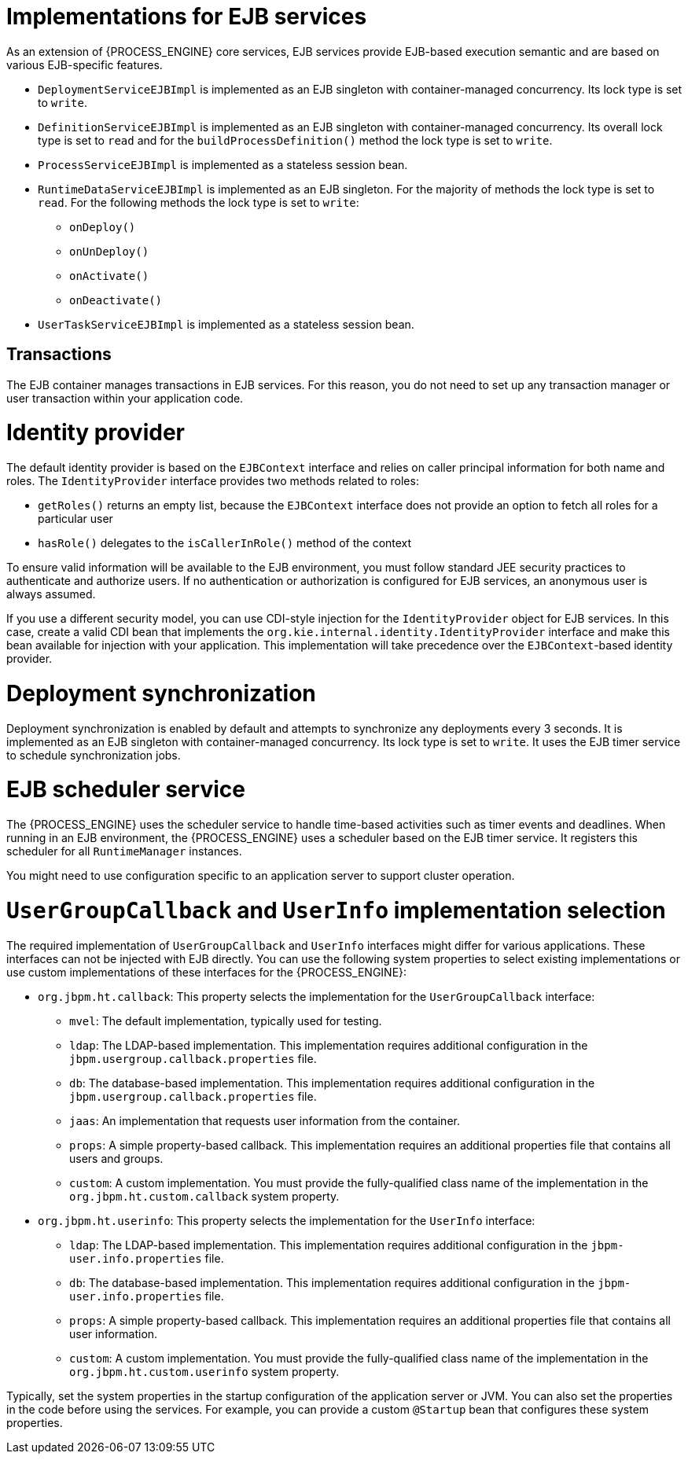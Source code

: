 [id='ejb-implementations-ref_{context}']
= Implementations for EJB services

As an extension of {PROCESS_ENGINE} core services, EJB services provide EJB-based execution semantic and are based on various EJB-specific features.

* `DeploymentServiceEJBImpl` is implemented as an EJB singleton with container-managed concurrency. Its lock type is set to `write`.
* `DefinitionServiceEJBImpl` is implemented as an EJB singleton with container-managed concurrency. Its overall lock type is set to `read` and for the `buildProcessDefinition()` method the lock type is set to `write`.
* `ProcessServiceEJBImpl` is implemented as a stateless session bean.
* `RuntimeDataServiceEJBImpl` is implemented as an EJB singleton. For the majority of methods the lock type is set to `read`. For the following methods the lock type is set to `write`:
** `onDeploy()`
** `onUnDeploy()`
** `onActivate()`
** `onDeactivate()`
* `UserTaskServiceEJBImpl` is implemented as a stateless session bean.

[discrete]
== Transactions

The EJB container manages transactions in EJB services. For this reason, you do not need to set up any transaction manager or user transaction within your application code.

[discrete]
= Identity provider

The default identity provider is based on the `EJBContext` interface and relies on caller principal information for both name and roles. The `IdentityProvider` interface provides two methods related to roles:

* `getRoles()` returns an empty list, because the `EJBContext` interface does not provide an option to fetch all roles for a particular user
* `hasRole()` delegates to the `isCallerInRole()` method of the context

To ensure valid information will be available to the EJB environment, you must follow standard JEE security practices to authenticate and authorize users. If no authentication or authorization is configured for EJB services, an anonymous user is always assumed.

If you use a different security model, you can use CDI-style injection for the `IdentityProvider` object for EJB services. In this case, create a valid CDI bean that implements the `org.kie.internal.identity.IdentityProvider` interface and make this bean available for injection with your application. This implementation will take precedence over the `EJBContext`-based identity provider.


[discrete]
= Deployment synchronization
Deployment synchronization is enabled by default and attempts to synchronize any deployments every 3 seconds. It is implemented as an EJB singleton with container-managed concurrency. Its lock type is set to `write`. It uses the EJB timer service to schedule synchronization jobs.


[discrete]
= EJB scheduler service
The {PROCESS_ENGINE} uses the scheduler service to handle time-based activities such as timer events and deadlines. When running in an EJB environment, the {PROCESS_ENGINE} uses a scheduler based on the EJB timer service. It registers this scheduler for all `RuntimeManager` instances.

You might need to use configuration specific to an application server to support cluster operation.

[discrete]
= `UserGroupCallback` and `UserInfo` implementation selection

The required implementation of `UserGroupCallback` and `UserInfo` interfaces might differ for various applications. These interfaces can not be injected with EJB directly. You can use the following system properties to select existing implementations or use custom implementations of these interfaces for the {PROCESS_ENGINE}:


* `org.jbpm.ht.callback`: This property selects the implementation for the `UserGroupCallback` interface:
** `mvel`: The default implementation, typically used for testing.
** `ldap`: The LDAP-based implementation. This implementation requires additional configuration in the `jbpm.usergroup.callback.properties` file.
** `db`: The database-based implementation. This implementation requires additional configuration in the `jbpm.usergroup.callback.properties` file.
** `jaas`: An implementation that requests user information from the container.
** `props`: A simple property-based callback. This implementation requires an additional properties file that contains all users and groups.
** `custom`: A custom implementation. You must provide the fully-qualified class name of the implementation in the `org.jbpm.ht.custom.callback` system property.

* `org.jbpm.ht.userinfo`: This property selects the implementation for the `UserInfo` interface:
** `ldap`: The LDAP-based implementation. This implementation requires additional configuration in the `jbpm-user.info.properties` file.
** `db`: The database-based implementation. This implementation requires additional configuration in the `jbpm-user.info.properties` file.
** `props`: A simple property-based callback. This implementation requires an additional properties file that contains all user information.
** `custom`: A custom implementation. You must provide the fully-qualified class name of the implementation in the `org.jbpm.ht.custom.userinfo` system property.

Typically, set the system properties in the startup configuration of the application server  or JVM. You can also set the properties in the code before using the services. For example, you can provide a custom `@Startup` bean that configures these system properties.

ifdef::DROOLS,JBPM,OP[]
You can find an example application that utilizes EJB services https://github.com/jsvitak/jbpm-6-examples/tree/master/rewards-basic[here].
endif::DROOLS,JBPM,OP[]

